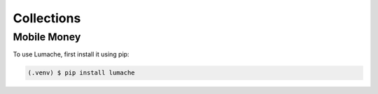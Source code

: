 Collections
===========

.. _mobile_money:

Mobile Money
------------

To use Lumache, first install it using pip:

.. code-block:: console

   (.venv) $ pip install lumache

.. Creating recipes
.. ----------------

.. To retrieve a list of random ingredients,
.. you can use the ``lumache.get_random_ingredients()`` function:

.. .. autofunction:: lumache.get_random_ingredients

.. The ``kind`` parameter should be either ``"meat"``, ``"fish"``,
.. or ``"veggies"``. Otherwise, :py:func:`lumache.get_random_ingredients`
.. will raise an exception.

.. .. autoexception:: lumache.InvalidKindError

.. For example:

.. >>> import lumache
.. >>> lumache.get_random_ingredients()
.. ['shells', 'gorgonzola', 'parsley']

.. .. autosummary::
..    :toctree: generated

..    lumache

